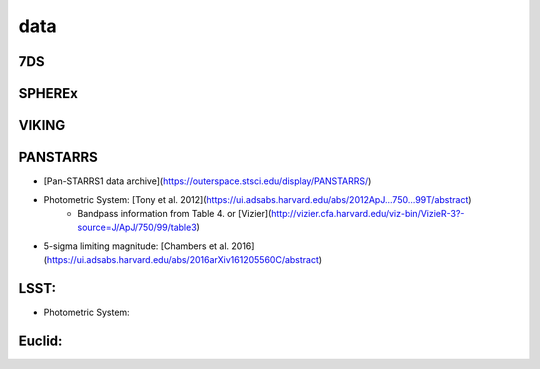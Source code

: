 .. _data:

data
=================================

7DS
+++++++++++++++++++++++++++++++++

SPHEREx
+++++++++++++++++++++++++++++++++

VIKING
+++++++++++++++++++++++++++++++++

PANSTARRS
+++++++++++++++++++++++++++++++++
* [Pan-STARRS1 data archive](https://outerspace.stsci.edu/display/PANSTARRS/)
* Photometric System: [Tony et al. 2012](https://ui.adsabs.harvard.edu/abs/2012ApJ...750...99T/abstract)
    * Bandpass information from Table 4. or [Vizier](http://vizier.cfa.harvard.edu/viz-bin/VizieR-3?-source=J/ApJ/750/99/table3)
* 5-sigma limiting magnitude: [Chambers et al. 2016](https://ui.adsabs.harvard.edu/abs/2016arXiv161205560C/abstract)

LSST:
+++++++++++++++++++++++++++++++++
* Photometric System: 

Euclid:
+++++++++++++++++++++++++++++++++